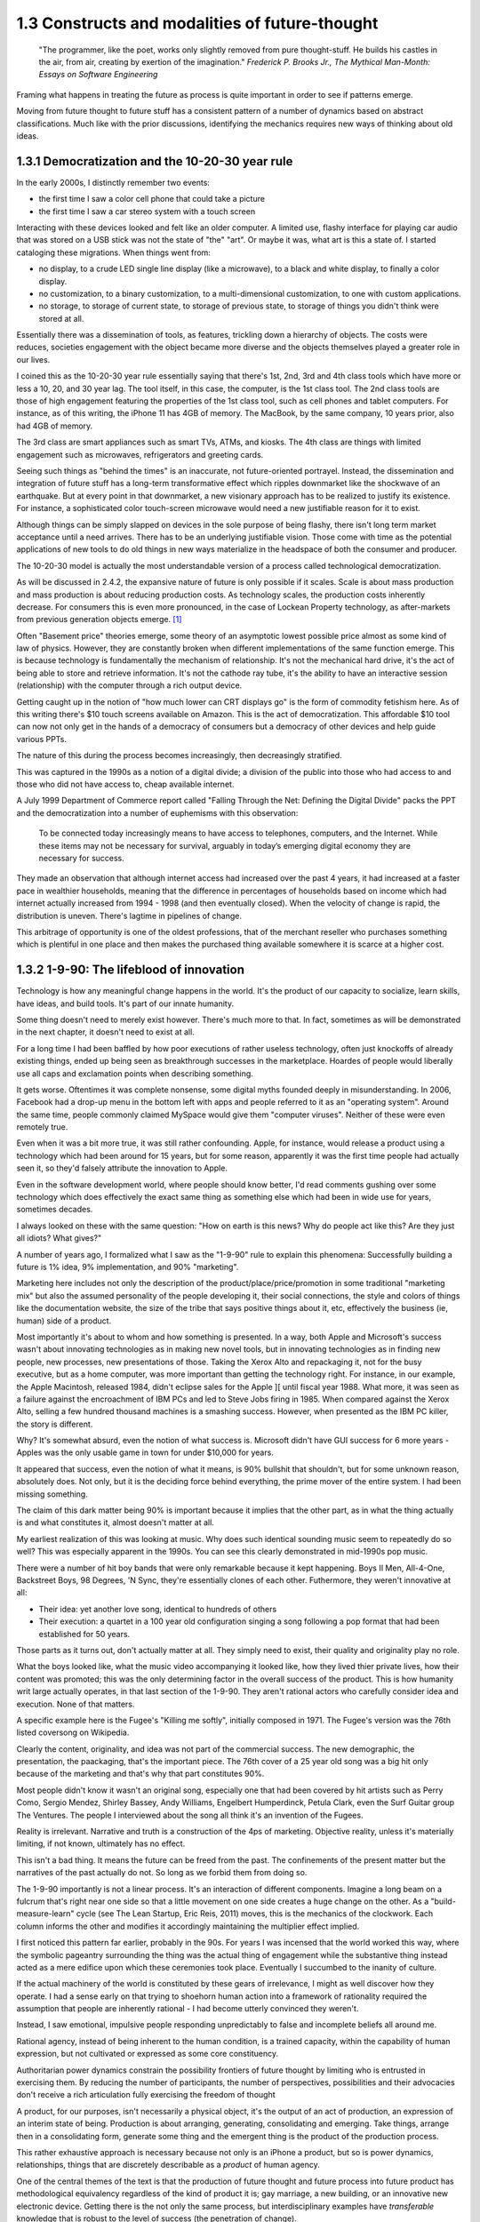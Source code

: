 1.3 Constructs and modalities of future-thought
-----------------------------------------------

  "The programmer, like the poet, works only slightly removed from pure thought-stuff. He builds his castles in the air, from air, creating by exertion of the imagination."
  *Frederick P. Brooks Jr., The Mythical Man-Month: Essays on Software Engineering*

Framing what happens in treating the future as process is quite important in order to see if patterns emerge.

Moving from future thought to future stuff has a consistent pattern of a number of dynamics based on abstract classifications. Much like with the prior discussions, identifying the mechanics requires new ways of thinking about old ideas.


1.3.1 Democratization and the 10-20-30 year rule
================================================

In the early 2000s, I distinctly remember two events:

- the first time I saw a color cell phone that could take a picture
- the first time I saw a car stereo system with a touch screen

Interacting with these devices looked and felt like an older computer.  A limited use, flashy interface for playing car audio that was stored on a USB stick was not the state of "the" "art". Or maybe it was, what art is this a state of. I started cataloging these migrations. When things went from:

- no display, to a crude LED single line display (like a microwave), to a black and white display, to finally a color display.
- no customization, to a binary customization, to a multi-dimensional customization, to one with custom applications.
- no storage, to storage of current state, to storage of previous state, to storage of things you didn't think were stored at all.

Essentially there was a dissemination of tools, as features, trickling down a hierarchy of objects. The costs were reduces, societies engagement with the object became more diverse and the objects themselves played a greater role in our lives.

I coined this as the 10-20-30 year rule essentially saying that there's 1st, 2nd, 3rd and 4th class tools which have more or less a 10, 20, and 30 year lag.  The tool itself, in this case, the computer, is the 1st class tool.  The 2nd class tools are those of high engagement featuring the properties of the 1st class tool, such as cell phones and tablet computers.  For instance, as of this writing, the iPhone 11 has 4GB of memory.  The MacBook, by the same company, 10 years prior, also had 4GB of memory.

The 3rd class are smart appliances such as smart TVs, ATMs, and kiosks.  The 4th class are things with limited engagement such as microwaves, refrigerators and greeting cards.

Seeing such things as "behind the times" is an inaccurate, not future-oriented portrayel. Instead, the dissemination and integration of future stuff has a long-term transformative effect which ripples downmarket like the shockwave of an earthquake. But at every point in that downmarket, a new visionary approach has to be realized to justify its existence.  For instance, a sophisticated color touch-screen microwave would need a new justifiable reason for it to exist.

Although things can be simply slapped on devices in the sole purpose of being flashy, there isn't long term market acceptance until a need arrives.  There has to be an underlying justifiable vision.  Those come with time as the potential applications of new tools to do old things in new ways materialize in the headspace of both the consumer and producer.

The 10-20-30 model is actually the most understandable version of a process called technological democratization. 

As will be discussed in 2.4.2, the expansive nature of future is only possible if it scales. Scale is about mass production and mass production is about reducing production costs. As technology scales, the production costs inherently decrease. For consumers this is even more pronounced, in the case of Lockean Property technology, as after-markets from previous generation objects emerge. [#]_

Often "Basement price" theories emerge, some theory of an asymptotic lowest possible price almost as some kind of law of physics. However, they are constantly broken when different implementations of the same function emerge. This is because technology is fundamentally the mechanism of relationship. It's not the mechanical hard drive, it's the act of being able to store and retrieve information. It's not the cathode ray tube, it's the ability to have an interactive session (relationship) with the computer through a rich output device. 

Getting caught up in the notion of "how much lower can CRT displays go" is the form of commodity fetishism here. As of this writing there's $10 touch screens available on Amazon. This is the act of democratization.  This affordable $10 tool can now not only get in the hands of a democracy of consumers but a democracy of other devices and help guide various PPTs.

The nature of this during the process becomes increasingly, then decreasingly stratified.

This was captured in the 1990s as a notion of a digital divide; a division of the public into those who had access to and those who did not have access to, cheap available internet. 

A July 1999 Department of Commerce report called "Falling Through the Net: Defining the Digital Divide" packs the PPT and the democratization into a number of euphemisms with this observation:

  To be connected today increasingly means to have access to telephones, computers, and the Internet. While
  these items may not be necessary for survival, arguably in today’s emerging digital economy they are
  necessary for success.

They made an observation that although internet access had increased over the past 4 years, it had increased at a faster pace in wealthier households, meaning that the difference in percentages of households based on income which had internet actually increased from 1994 - 1998 (and then eventually closed). When the velocity of change is rapid, the distribution is uneven.  There's lagtime in pipelines of change. 

This arbitrage of opportunity is one of the oldest professions, that of the merchant reseller who purchases something which is plentiful in one place and then makes the purchased thing available somewhere it is scarce at a higher cost.

1.3.2 1-9-90: The lifeblood of innovation
=========================================

Technology is how any meaningful change happens in the world. It's the product of our capacity to socialize, learn skills, have ideas, and build tools. It's part of our innate humanity.

Some thing doesn't need to merely exist however. There's much more to that.  In fact, sometimes as will be demonstrated in the next chapter, it doesn't need to exist at all.

For a long time I had been baffled by how poor executions of rather useless technology, often just knockoffs of already existing things, ended up being seen as breakthrough successes in the marketplace. Hoardes of people would liberally use all caps and exclamation points when describing something. 

It gets worse. Oftentimes it was complete nonsense, some digital myths founded deeply in misunderstanding. In 2006, Facebook had a drop-up menu in the bottom left with apps and people referred to it as an "operating system". Around the same time, people commonly claimed MySpace would give them "computer viruses". Neither of these were even remotely true.

Even when it was a bit more true, it was still rather confounding. Apple, for instance, would release a product using a technology which had been around for 15 years, but for some reason, apparently it was the first time people had actually seen it, so they'd falsely attribute the innovation to Apple. 

Even in the software development world, where people should know better, I'd read comments gushing over some technology which does effectively the exact same thing as something else which had been in wide use for years, sometimes decades. 

I always looked on these with the same question: "How on earth is this news? Why do people act like this? Are they just all idiots? What gives?"

A number of years ago, I formalized what I saw as the "1-9-90" rule to explain this phenomena:  Successfully building a future is 1% idea, 9% implementation, and 90% "marketing".  

Marketing here includes not only the description of the product/place/price/promotion in some traditional "marketing mix" but also the assumed personality of the people developing it, their social connections, the style and colors of things like the documentation website, the size of the tribe that says positive things about it, etc, effectively the business (ie, human) side of a product.

Most importantly it's about to whom and how something is presented. In a way, both Apple and Microsoft's success wasn't about innovating technologies as in making new novel tools, but in innovating technologies as in finding new people, new processes, new presentations of those. Taking the Xerox Alto and repackaging it, not for the busy executive, but as a home computer, was more important than getting the technology right. For instance, in our example, the Apple Macintosh, released 1984, didn't eclipse sales for the Apple ][ until fiscal year 1988. What more, it was seen as a failure against the encroachment of IBM PCs and led to Steve Jobs firing in 1985. When compared against the Xerox Alto, selling a few hundred thousand machines is a smashing success. However, when presented as the IBM PC killer, the story is different.

Why? It's somewhat absurd, even the notion of what success is. Microsoft didn't have GUI success for 6 more years - Apples was the only usable game in town for under $10,000 for years. 

It appeared that success, even the notion of what it means, is 90% bullshit that shouldn't, but for some unknown reason, absolutely does. Not only, but it is the deciding force behind everything, the prime mover of the entire system. I had been missing something.

The claim of this dark matter being 90% is important because it implies that the other part, as in what the thing actually is and what constitutes it, almost doesn't matter at all.

My earliest realization of this was looking at music. Why does such identical sounding music seem to repeatedly do so well? This was especially apparent in the 1990s. You can see this clearly demonstrated in mid-1990s pop music.

There were a number of hit boy bands that were only remarkable because it kept happening. Boys II Men, All-4-One, Backstreet Boys, 98 Degrees, 'N Sync, they're essentially clones of each other. Futhermore, they weren't innovative at all:

- Their idea: yet another love song, identical to hundreds of others
- Their execution: a quartet in a 100 year old configuration singing a song following a pop format that had been established for 50 years. 

Those parts as it turns out, don't actually matter at all. They simply need to exist, their quality and originality play no role.

What the boys looked like, what the music video accompanying it looked like, how they lived thier private lives, how their content was promoted; this was the only determining factor in the overall success of the product.  This is how humanity writ large actually operates, in that last section of the 1-9-90.  They aren't rational actors who carefully consider idea and execution. None of that matters.

A specific example here is the Fugee's "Killing me softly", initially composed in 1971. The Fugee's version was the 76th listed coversong on Wikipedia.

Clearly the content, originality, and idea was not part of the commercial success. The new demographic, the presentation, the paackaging, that's the important piece. The 76th cover of a 25 year old song was a big hit only because of the marketing and that's why that part constitutes 90%. 

Most people didn't know it wasn't an original song, especially one that had been covered by hit artists such as Perry Como, Sergio Mendez, Shirley Bassey, Andy Williams, Engelbert Humperdinck, Petula Clark, even the Surf Guitar group The Ventures. The people I interviewed about the song all think it's an invention of the Fugees. 

Reality is irrelevant. Narrative and truth is a construction of the 4ps of marketing. Objective reality, unless it's materially limiting, if not known, ultimately has no effect.

This isn't a bad thing. It means the future can be freed from the past. The confinements of the present matter but the narratives of the past actually do not.  So long as we forbid them from doing so.

The 1-9-90 importantly is not a linear process. It's an interaction of different components. Imagine a long beam on a fulcrum that's right near one side so that a little movement on one side creates a huge change on the other.  As a "build-measure-learn" cycle (see The Lean Startup, Eric Reis, 2011) moves, this is the mechanics of the clockwork. Each column informs the other and modifies it accordingly maintaining the multiplier effect implied.

I first noticed this pattern far earlier, probably in the 90s.  For years I was incensed that the world worked this way, where the symbolic pageantry surrounding the thing was the actual thing of engagement while the substantive thing instead acted as a mere edifice upon which these ceremonies took place. Eventually I succumbed to the inanity of culture.

If the actual machinery of the world is constituted by these gears of irrelevance, I might as well discover how they operate. I had a sense early on that trying to shoehorn human action into a framework of rationality required the assumption that people are inherently rational - I had become utterly convinced they weren't.

Instead, I saw emotional, impulsive people responding unpredictably to false and incomplete beliefs all around me.

Rational agency, instead of being inherent to the human condition, is a trained capacity, within the capability of human expression, but not cultivated or expressed as some core constituency.

Authoritarian power dynamics constrain the possibility frontiers of future thought by limiting who is entrusted in exercising them. By reducing the number of participants, the number of perspectives, possibilities and their advocacies don't receive a rich articulation fully exercising the freedom of thought

A product, for our purposes, isn't necessarily a physical object, it's the output of an act of production, an expression of an interim state of being. Production is about arranging, generating, consolidating and emerging. Take things, arrange then in a consolidating form, generate some thing and the emergent thing is the product of the production process.

This rather exhaustive approach is necessary because not only is an iPhone a product, but so is power dynamics, relationships, things that are discretely describable as a *product* of human agency.

One of the central themes of the text is that the production of future thought and future process into future product has methodological equivalency regardless of the kind of product it is; gay marriage, a new building, or an innovative new electronic device. Getting there is the not only the same process, but interdisciplinary examples have *transferable* knowledge that is robust to the level of success (the penetration of change).

This means that the roadmap to say adoption of electric cars can be placed in the same framework as distant away from it as the apartheid reform of South Africa. This sounds nonsensical, but there's a lens and context where they're equivalent productions. Part of that is in how they formulate goals.

1.3.3 Forming goals with AICA 
=============================

  If the founder of Twitter had demoed it in 2007 to me and said 'Just you watch! 2 sentence long microblogging is the future. In ten years, the Pope and the president will use it!' I would have been really concerned..."I met the most delusional man today...I hope he's ok!"

Using absurdism as the guiding principle in the creation of future-stuff with thought-stuff requires an intentional exercise of diligence on the practice of absurdism.

Going back to the 1-9-90 rule we can take those pieces and subdivide them out into a new category we'll call intentionality. Intentionality is elusive and ephemeral.  Laws are differentiated based on intentionality:  Did someone murderously drive their car into a person out of bloodlust or was it an unfortunate accident? Did a politician do some act in order to benefit themselves or did such a thing just happen by coincidence? Intentionality is a non-tangible thing that arguably exists both outside the act AND as an essential component. It both drives the underlying mechanics and forms the reality but doesn't actually exist beyond abstraction. 

Intentionality is an extrinsically assigned attribution and an intrinsically directed motivation and is the connective tissue that ties the 1-9-90 pieces together.  Unless explicitly stated, it can never truly be derived, only assigned.  Sometimes erroneously, sometimes ambiguously, and often controversially.

Intentionality, at its best is an act of coherency, clarity, depth and sincerity. It provides a story for any action as a specific kind of story called a "reason". But because intentionality is inherently assigned, the assigner of the intention is free to reclassify reasons into another bin called excuses in order to not have to change their perception.  This exercise is used to resolve a cognitive dissonance; when faced with realities that do not match perceptions, people either shift the intentionality to match the perception, change the perception of intentionality, or change their material reality to match the perception.

When creating new things, we want the material reality to change to match the new perception.  We can do this by making the new thing have a strong "value of being", what chapter 1 called "embracing the absurdity to move beyond the wall of practicality".

When our act of creation is lacking in adequate intentionality, the objects of that creation lack a value of being.  

"Value of being" is the attribution of existence as a disconnected, independent entity where the whole is greater than the sum of its parts. An object has a value of being when it can be named, identified, and described by what it is and more importantly, what it is not. It is an endless horizon of future possibilities confined by a specific geometry of thought. For instance, an iPhone 5 has a value of being, while the, say LG VX8300 does not. 

The value of being is a direct result of the focus of and attention to the intentionality on its creation. The object is a result of the organizational process of the designers. The perception and intentionality of the thing can be orchestrated, controlled and directed.

This is discussed at length in Dynamics of Software Development, 1995, by Jim McCarthy and the Pulitzer Prize winning The Soul of A New Machine, 1981, by Tracy Kidder (the latter of which is quoted in the discussion of this concept in The Innovators Dilemma, 1997, by Clayton M. Christensen).

The object created is a consequence of the process of creating that object. To what degree and under what aspect that process had intentionality is apparent as a thematic feature in the final product.

Recently at the gaming company, we met a guy who wanted to volunteer a redesign of what we made. A few days later he texted us a few screenshots of his design. 

We both thought they were truly awful, just terrible. I tried asking myself why that was both of our reaction. It wasn't the color choices - they were common colors. It wasn't the arrangement of content or fonts, it was common, fairly by the book and easy to understand.

I thought hard about what I didn't like about it. I asked him what the goals were.  He said "something that was simple and intuitive for people to use".  That intentionality and its lack of geometry is the problem!

Broad-based descriptions like "simple and intuitive" are goals of any project, any creation, any thing - they are not things that are specific to some thing.

Al Ries informs this analysis in "22 Immutable laws of marketing", 1993. In the 5th chapter on the Law of Focus he says you can't narrow the focus with something that doesn't have proponents of the other side. For instance, "simple and intuitive" can't be a focus because nobody would say "I really wanted the product to be complicated and unintelligible".  Thus, because there wasn't enough of a narrow, contoured, opinion there wasn't enough direction to drive a coherency.

As a result, the design was undesigned: it had poor vision, an unrefined intentionality, a lack of goal-oriented orientation that led to what appeared to be ultimately a disconnected thing with a low value of being. The object is lacking in notions of independent existence and worth.  

A successful execution would have had a tightness and flow, a percievable crispness of thought and a coherency of intention. This is what Robert M. Pirsig calls "quality" in Zen and the Art of Motorcycle Maintenance, 1974.  In this book, he finds it very daunting that his notion of western thought didn't encompass such a qualitatively discernable but ultimately unmeasurable thing as quality.

45 years later, I'm going to attempt to pick up where he left off. Quality is the intersection of audacity, intention, coherency, absurdity (often referred to as the AICA model from here out). Each of these truly intersects, refines, and informs the other in that they must function in concert with each other to get to the ultimate idea of quality, which is the essence, or value of being.

I've been on the search when thinking about this whether absurdity and audacity are a product of the times or a timeless product. The core question is whether in different contexts other words may replace them.

Without an insistence on a removal from current reality through audacity and absurdity, there will forever exist the wall of practicality that confines the existence of some thing to be a construct of the past and not the building blocks of a future. That's the true difference between the LG VX8300 and the iPhone, the former is a constitution of the present while the latter is a proposal for the future.

However, if things are merely audacious or absurd without coherency or intentionality, there is noise in the signal of vision that's transmitted which uses the created object as a medium of the vision - there is a lack of clarity and a fuzziness of defition. 

Many people get this reaction with modern art. At its best, modern art is supposed to make you question things and be the start of a conversation. The coherency and direction of this conversation is often left intentionally unclear, but focused and guided by certain possibilities within the object of the art. Its value of being is both disconnected from and an extension of the ontological systems we use to make sense in the world.  But because it's a layer upon the individual's ontology, it doesn't become a conversant experience. It is collective, individual, and sharable, but the elusive identifiability of the work, by its very nature, leaves it undiscussable and undefinable in any inarguable way beyond a pure material description.

.. figure:: /assets/cactus.jpg
   :alt: rotating cactus

   Clara Hastrup's Revolving Cactus, Royal Academy of the Arts, London, 2019.

Take for example the end of the movie 2001: A Space Odyssey. Much ink has been spilled over trying to narrow the meaning and focus of it to a concrete narrative reality, a value of being that is conversant and communicable in a way that doesn't necessitate the thing itself; a way to construct its meaning using the language of shared experience.

The whole point in its construction was to defy that goal: to remain beyond the ontology of familiarity, outside the concreteness of reality, defined in future, foreign, alien terms that appear to have a coherency, appear to have an intentionality, appear to have all the values of being but yet elude us in the capture of its essence.

Enough connections to the real are severed to make it ultimately unrelatable. That's the point. That's what the disconnect between now and an alien world would be; it's in direct contrast to HAL, which is a familiar value of being, almost to an extreme extent. It is humanity manifested - the calculated indifference and banality of conquest.  We see laid bare, if we wish to look, the two modalities of future creation; one that is a mere extension of our value network and another which is a different system of being.

The balance beween absurdity, audacity, intention, and coherency represents the continuum between these two representations. All of them are gradually tweaked throughout the duration of the film.

When focused on designing a future and attempting to build it, deciding where to be on these 4 dimensions, between modesty and audacity, seriousness and absurdity, disregard and intention, incongruity and coherency and making sure the systems of building, the process of construction, reflect the goals of the product, is the essence in creating a value of being.

When dealing with disruptive (as opposed to sustaining) innovations in emerging (as opposed to established) markets, the value proposition and purpose of the new product needs to be explained through the thing itself to a newly collected group of individuals which constitute a market for that product. This process is inherently challenging because it requires new channels to be made to get to that new, unproven, perhaps phantom, market.

Unlike with sustaining innovations or established markets, the product *has to* sell itself. A traditional sales team is an accelerant to this process but will not succeed unless the product, which means the construction, which means the process to create it and the organizations and structures therein, have the level of absurdity, audacity, intention, and coherency to *manufacture a market*. The 1-9-90 columns continually inform each other through these mechanisms.

In the next chapter we'll go over how the technology of screens on top of cars is a disruptive innovation which needs to find emerging markets because it's a downmarket innovation with a different value system for a different, as of yet, unproven demographic of users.

Additionally, I'll discuss how the product encompasses all those properties and how I've structured the team that is creating it around these principles.

unless explicit, protocol and process are practiced without purpose.

stubbornness will always destroy what it happens to have created.

Notes
^^^^^

.. [#] Second order products with a refined lower effort production cost aren't isolated to physical objects. Mimicry and efficiency refinement happen across the production spectrum. Women and gay liberation happening after civil rights is as much of a second order effect as televisions getting hard drives and their own little computers. The "reach distance" (see 1.5) reduces as the necessary effort of production reduces to be within the institutional capabilities of increasingly disperse and differentiated collections of people, proposes, or ideas.
